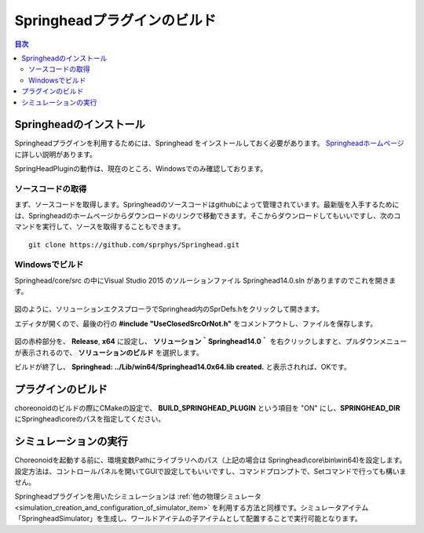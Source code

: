 
Springheadプラグインのビルド
===========================

.. contents:: 目次
   :local:

Springheadのインストール
------------------------

Springheadプラグインを利用するためには、Springhead をインストールしておく必要があります。 `Springheadホームページ <http://springhead.info/wiki/>`_ に詳しい説明があります。

SpringHeadPluginの動作は、現在のところ、Windowsでのみ確認しております。

ソースコードの取得
~~~~~~~~~~~~~~~~~~

まず、ソースコードを取得します。Springheadのソースコードはgithubによって管理されています。最新版を入手するためには、Springheadのホームページからダウンロードのリンクで移動できます。そこからダウンロードしてもいいですし、次のコマンドを実行して、ソースを取得することもできます。 ::

  git clone https://github.com/sprphys/Springhead.git 

Windowsでビルド
~~~~~~~~~~~~~~~~~

Springhead/core/src の中にVisual Studio 2015 のソルーションファイル Springhead14.0.sln がありますのでこれを開きます。

.. figure:: images/SpringheadEdit.png

図のように、ソリューションエクスプローラでSpringhead内のSprDefs.hをクリックして開きます。

エディタが開くので、最後の行の **#include "UseClosedSrcOrNot.h"** をコメントアウトし、ファイルを保存します。

.. figure:: images/SpringheadBuild.png

図の赤枠部分を、 **Release**, **x64** に設定し、 **ソリューション｀Springhead14.0｀** を右クリックしますと、プルダウンメニューが表示されるので、 **ソリューションのビルド** を選択します。

ビルドが終了し、 **Springhead: ../Lib/win64/Springhead14.0x64.lib created.** と表示されれば、OKです。

プラグインのビルド
---------------------

choreonoidのビルドの際にCMakeの設定で、 **BUILD_SPRINGHEAD_PLUGIN** という項目を "ON" にし、**SPRINGHEAD_DIR** にSpringhead\\coreのパスを指定してください。

シミュレーションの実行
-------------------------

Choreonoidを起動する前に、環境変数Pathにライブラリへのパス（上記の場合は Springhead\\core\\bin\\win64)を設定します。設定方法は、コントロールパネルを開いてGUIで設定してもいいですし、コマンドプロンプトで、Setコマンドで行っても構いません。

Springheadプラグインを用いたシミュレーションは :ref:`他の物理シミュレータ<simulation_creation_and_configuration_of_simulator_item>` を利用する方法と同様です。シミュレータアイテム「SpringheadSimulator」を生成し、ワールドアイテムの子アイテムとして配置することで実行可能となります。



